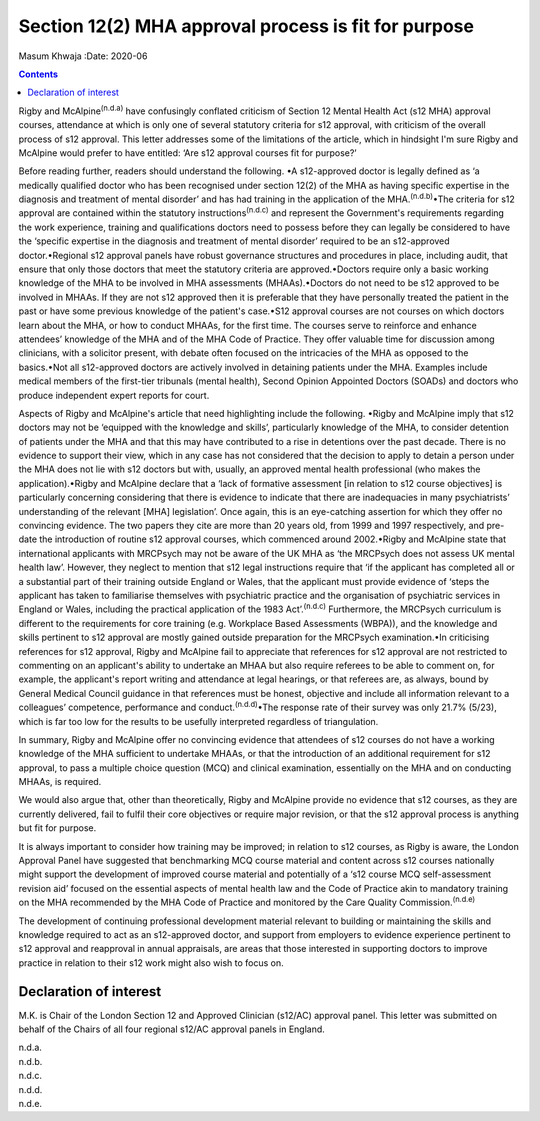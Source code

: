 =====================================================
Section 12(2) MHA approval process is fit for purpose
=====================================================

Masum Khwaja
:Date: 2020-06


.. contents::
   :depth: 3
..

Rigby and McAlpine\ :sup:`(n.d.a)` have confusingly conflated criticism
of Section 12 Mental Health Act (s12 MHA) approval courses, attendance
at which is only one of several statutory criteria for s12 approval,
with criticism of the overall process of s12 approval. This letter
addresses some of the limitations of the article, which in hindsight I'm
sure Rigby and McAlpine would prefer to have entitled: ‘Are s12 approval
courses fit for purpose?’

Before reading further, readers should understand the following. •A
s12-approved doctor is legally defined as ‘a medically qualified doctor
who has been recognised under section 12(2) of the MHA as having
specific expertise in the diagnosis and treatment of mental disorder’
and has had training in the application of the
MHA.\ :sup:`(n.d.b)`\ •The criteria for s12 approval are contained
within the statutory instructions\ :sup:`(n.d.c)` and represent the
Government's requirements regarding the work experience, training and
qualifications doctors need to possess before they can legally be
considered to have the ‘specific expertise in the diagnosis and
treatment of mental disorder’ required to be an s12-approved
doctor.•Regional s12 approval panels have robust governance structures
and procedures in place, including audit, that ensure that only those
doctors that meet the statutory criteria are approved.•Doctors require
only a basic working knowledge of the MHA to be involved in MHA
assessments (MHAAs).•Doctors do not need to be s12 approved to be
involved in MHAAs. If they are not s12 approved then it is preferable
that they have personally treated the patient in the past or have some
previous knowledge of the patient's case.•S12 approval courses are not
courses on which doctors learn about the MHA, or how to conduct MHAAs,
for the first time. The courses serve to reinforce and enhance
attendees’ knowledge of the MHA and of the MHA Code of Practice. They
offer valuable time for discussion among clinicians, with a solicitor
present, with debate often focused on the intricacies of the MHA as
opposed to the basics.•Not all s12-approved doctors are actively
involved in detaining patients under the MHA. Examples include medical
members of the first-tier tribunals (mental health), Second Opinion
Appointed Doctors (SOADs) and doctors who produce independent expert
reports for court.

Aspects of Rigby and McAlpine's article that need highlighting include
the following. •Rigby and McAlpine imply that s12 doctors may not be
‘equipped with the knowledge and skills’, particularly knowledge of the
MHA, to consider detention of patients under the MHA and that this may
have contributed to a rise in detentions over the past decade. There is
no evidence to support their view, which in any case has not considered
that the decision to apply to detain a person under the MHA does not lie
with s12 doctors but with, usually, an approved mental health
professional (who makes the application).•Rigby and McAlpine declare
that a ‘lack of formative assessment [in relation to s12 course
objectives] is particularly concerning considering that there is
evidence to indicate that there are inadequacies in many psychiatrists’
understanding of the relevant [MHA] legislation’. Once again, this is an
eye-catching assertion for which they offer no convincing evidence. The
two papers they cite are more than 20 years old, from 1999 and 1997
respectively, and pre-date the introduction of routine s12 approval
courses, which commenced around 2002.•Rigby and McAlpine state that
international applicants with MRCPsych may not be aware of the UK MHA as
‘the MRCPsych does not assess UK mental health law’. However, they
neglect to mention that s12 legal instructions require that ‘if the
applicant has completed all or a substantial part of their training
outside England or Wales, that the applicant must provide evidence of
‘steps the applicant has taken to familiarise themselves with
psychiatric practice and the organisation of psychiatric services in
England or Wales, including the practical application of the 1983
Act’.\ :sup:`(n.d.c)` Furthermore, the MRCPsych curriculum is different
to the requirements for core training (e.g. Workplace Based Assessments
(WBPA)), and the knowledge and skills pertinent to s12 approval are
mostly gained outside preparation for the MRCPsych examination.•In
criticising references for s12 approval, Rigby and McAlpine fail to
appreciate that references for s12 approval are not restricted to
commenting on an applicant's ability to undertake an MHAA but also
require referees to be able to comment on, for example, the applicant's
report writing and attendance at legal hearings, or that referees are,
as always, bound by General Medical Council guidance in that references
must be honest, objective and include all information relevant to a
colleagues’ competence, performance and conduct.\ :sup:`(n.d.d)`\ •The
response rate of their survey was only 21.7% (5/23), which is far too
low for the results to be usefully interpreted regardless of
triangulation.

In summary, Rigby and McAlpine offer no convincing evidence that
attendees of s12 courses do not have a working knowledge of the MHA
sufficient to undertake MHAAs, or that the introduction of an additional
requirement for s12 approval, to pass a multiple choice question (MCQ)
and clinical examination, essentially on the MHA and on conducting
MHAAs, is required.

We would also argue that, other than theoretically, Rigby and McAlpine
provide no evidence that s12 courses, as they are currently delivered,
fail to fulfil their core objectives or require major revision, or that
the s12 approval process is anything but fit for purpose.

It is always important to consider how training may be improved; in
relation to s12 courses, as Rigby is aware, the London Approval Panel
have suggested that benchmarking MCQ course material and content across
s12 courses nationally might support the development of improved course
material and potentially of a ‘s12 course MCQ self-assessment revision
aid’ focused on the essential aspects of mental health law and the Code
of Practice akin to mandatory training on the MHA recommended by the MHA
Code of Practice and monitored by the Care Quality
Commission.\ :sup:`(n.d.e)`

The development of continuing professional development material relevant
to building or maintaining the skills and knowledge required to act as
an s12-approved doctor, and support from employers to evidence
experience pertinent to s12 approval and reapproval in annual
appraisals, are areas that those interested in supporting doctors to
improve practice in relation to their s12 work might also wish to focus
on.

.. _nts1:

Declaration of interest
=======================

M.K. is Chair of the London Section 12 and Approved Clinician (s12/AC)
approval panel. This letter was submitted on behalf of the Chairs of all
four regional s12/AC approval panels in England.

.. container:: references csl-bib-body hanging-indent
   :name: refs

   .. container:: csl-entry
      :name: ref-ref1

      n.d.a.

   .. container:: csl-entry
      :name: ref-ref2

      n.d.b.

   .. container:: csl-entry
      :name: ref-ref3

      n.d.c.

   .. container:: csl-entry
      :name: ref-ref4

      n.d.d.

   .. container:: csl-entry
      :name: ref-ref5

      n.d.e.
